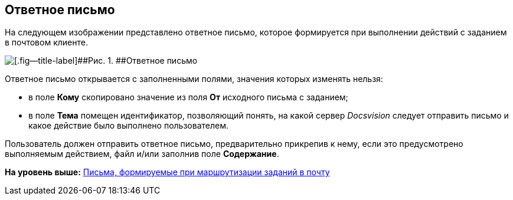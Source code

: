 [[ariaid-title1]]
== Ответное письмо

На следующем изображении представлено ответное письмо, которое формируется при выполнении действий с заданием в почтовом клиенте.

image::images/Reply_Email.png[[.fig--title-label]##Рис. 1. ##Ответное письмо]

Ответное письмо открывается с заполненными полями, значения которых изменять нельзя:

* в поле [.ph .uicontrol]*Кому* скопировано значение из поля [.ph .uicontrol]*От* исходного письма с заданием;
* в поле [.ph .uicontrol]*Тема* помещен идентификатор, позволяющий понять, на какой сервер [.dfn .term]_Docsvision_ следует отправить письмо и какое действие было выполнено пользователем.

Пользователь должен отправить ответное письмо, предварительно прикрепив к нему, если это предусмотрено выполняемым действием, файл и/или заполнив поле [.ph .uicontrol]*Содержание*.

*На уровень выше:* xref:../pages/Receive_Messages.adoc[Письма, формируемые при маршрутизации заданий в почту]
